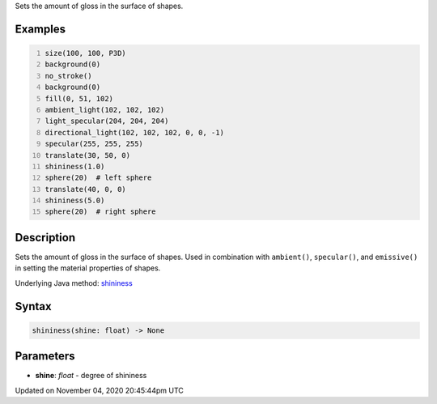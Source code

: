 .. title: shininess()
.. slug: sketch_shininess
.. date: 2020-11-04 20:45:44 UTC+00:00
.. tags:
.. category:
.. link:
.. description: py5 shininess() documentation
.. type: text

Sets the amount of gloss in the surface of shapes.

Examples
========

.. raw:: html

    <div class="example-table">

.. raw:: html

    <div class="example-row"><div class="example-cell-image">

.. image:: /images/reference/Sketch_shininess_0.png
    :alt: example picture for shininess()

.. raw:: html

    </div><div class="example-cell-code">

.. code:: python
    :number-lines:

    size(100, 100, P3D)
    background(0)
    no_stroke()
    background(0)
    fill(0, 51, 102)
    ambient_light(102, 102, 102)
    light_specular(204, 204, 204)
    directional_light(102, 102, 102, 0, 0, -1)
    specular(255, 255, 255)
    translate(30, 50, 0)
    shininess(1.0)
    sphere(20)  # left sphere
    translate(40, 0, 0)
    shininess(5.0)
    sphere(20)  # right sphere

.. raw:: html

    </div></div>

.. raw:: html

    </div>

Description
===========

Sets the amount of gloss in the surface of shapes. Used in combination with ``ambient()``, ``specular()``, and ``emissive()`` in setting the material properties of shapes.

Underlying Java method: `shininess <https://processing.org/reference/shininess_.html>`_

Syntax
======

.. code:: python

    shininess(shine: float) -> None

Parameters
==========

* **shine**: `float` - degree of shininess


Updated on November 04, 2020 20:45:44pm UTC


